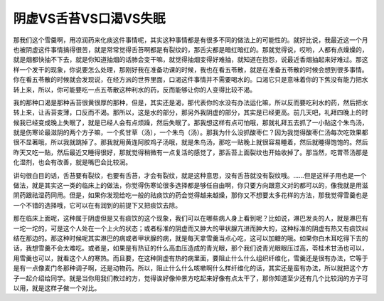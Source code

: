 阴虚VS舌苔VS口渴VS失眠
=========================

那我们这个雪羹啊，用凉润药来化痰这件事情呢，其实这种事情都是有很多不同的做法上的可能性的。就好比说，我最近这一个月也被阴虚这件事情搞得很苦，就是常常觉得舌苔啊都是有裂纹的，那舌尖都是暗红暗红的。那就觉得说，哎哟，人都有点燥燥的，就是烟都快抽不下去，就是你知道抽烟的话肺会变干嘛，就觉得抽烟变得好难抽，就知道在抱怨，说最近香烟抽起来好难过。那这样一个发干的现象，你说要怎么处理，那刚好我在准备功课的时候，我也在看五苓散，就是在准备五苓散的时候会想到很多事情。你在看五苓散的时候就会发现说，在经方派的世界里面，口渴这件事情并不需要喝水的。口渴它只是意味着你的下焦没有能力把水转上来，所以，你可能要吃一点五苓散这种利水的药，反而能够让你的人变得比较不渴。

我的那种口渴是那种舌苔很黄很厚的那种，但是，其实还是渴，那代表你的水没有办法运化嘛，所以反而要吃利水的药，然后把水转上来，让舌苔变薄，口反而不渴。那所以，这是水的部分，那另外我阴虚的部分，其实是已经更高。前几天吧，礼拜四晚上的时候我已经变成晚上失眠了，就是已经人会有点烦躁，然后失眠了。那我想这样有点可怕哦，那就礼拜五去抓了一小贴这个朱鸟汤，就是伤寒论最滋阴的两个方子嘛，一个炙甘草（汤），一个朱鸟（汤）。那我为什么没抓酸枣仁？因为我觉得酸枣仁汤每次吃效果都很不显著哦，所以我就跳掉了。那我就用黄连阿胶鸡子汤哦，就是朱鸟汤，那吃一贴晚上就很容易睡着，然后就睡得饱饱的。然后昨天又吃一贴，然后最近又睡得很好，那就觉得稍微有一点复活的感觉了，那舌苔上面裂纹也开始收掉了。那当然，吃胃苓汤那是化湿剂，也会有改善，就是嘴巴会比较润。

讲句很白目的话，舌苔要有裂纹，也要有舌苔，才会有裂纹，就是这种意思，没有舌苔就没有裂纹哦。……但是这样子用也是一个做法，就是其实这一类的临床上的做法，你觉得伤寒论很多选择都是够任自由啊，你只要方向跟意义对的都可以的，像我就是用滋阴药跟祛湿药同用。但是，如果你发现给吃一般的祛痰饮的药会觉得越来越燥，那你又不想要太多花样的方法，那我觉得雪羹也是一个不错的选择哦，它可以在有润到的前提下又把痰饮去除。
 
那在临床上面呢，这种属于阴虚但是又有痰饮的这个现象，我们可以在哪些病人身上看到呢？比如说，淋巴发炎的人，就是淋巴有一坨一坨的，可是这个人处在一个上火的状态；或者标准的阴虚而又肿大的甲状腺亢进而肿大的，这种标准的阴虚有热又有痰饮纠结在那边的。那这种时候呢其实淋巴的病或者甲状腺的病，就是每天拿雪羹当点心吃，这可以加糖的哦。如果你白木耳吃得下去的话，我想雪羹不会太难吃。或者是，如果是有热证的什么高血压造成的青光眼，那个我们说青光眼眼压过高，苓桂术甘汤也可以，用雪羹也可以，就看这个人的寒热。而且要，在这种阴虚有热的病里面，要阻止什么什么组织纤维化，雪羹还是很有办法，它等于是有一点像麦门冬那种调子啊，还是动物药。所以，阻止什么什么咳嗽啊什么样纤维化的话，其实还是蛮有办法，所以就把这个方子一起介绍给同学。就是当你用我们教过的方，觉得诶好像仲景方吃起来好像有点太干了，那你知道至少还有几个比较润的方子可以用，就是这样子做一个对比。
